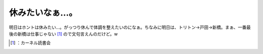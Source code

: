 ﻿休みたいなぁ…。
################


明日はホントは休みたい…。がっつり休んで体調を整えたいのになぁ。ちなみに明日は、トリトン→戸田→新橋。まぁ、一番最後の新橋は仕事じゃない [#]_ ので文句言えんのだけど。w



.. [#] ：カーネル読書会



.. author:: mkouhei
.. categories:: life, work, 
.. tags::
.. comments::



